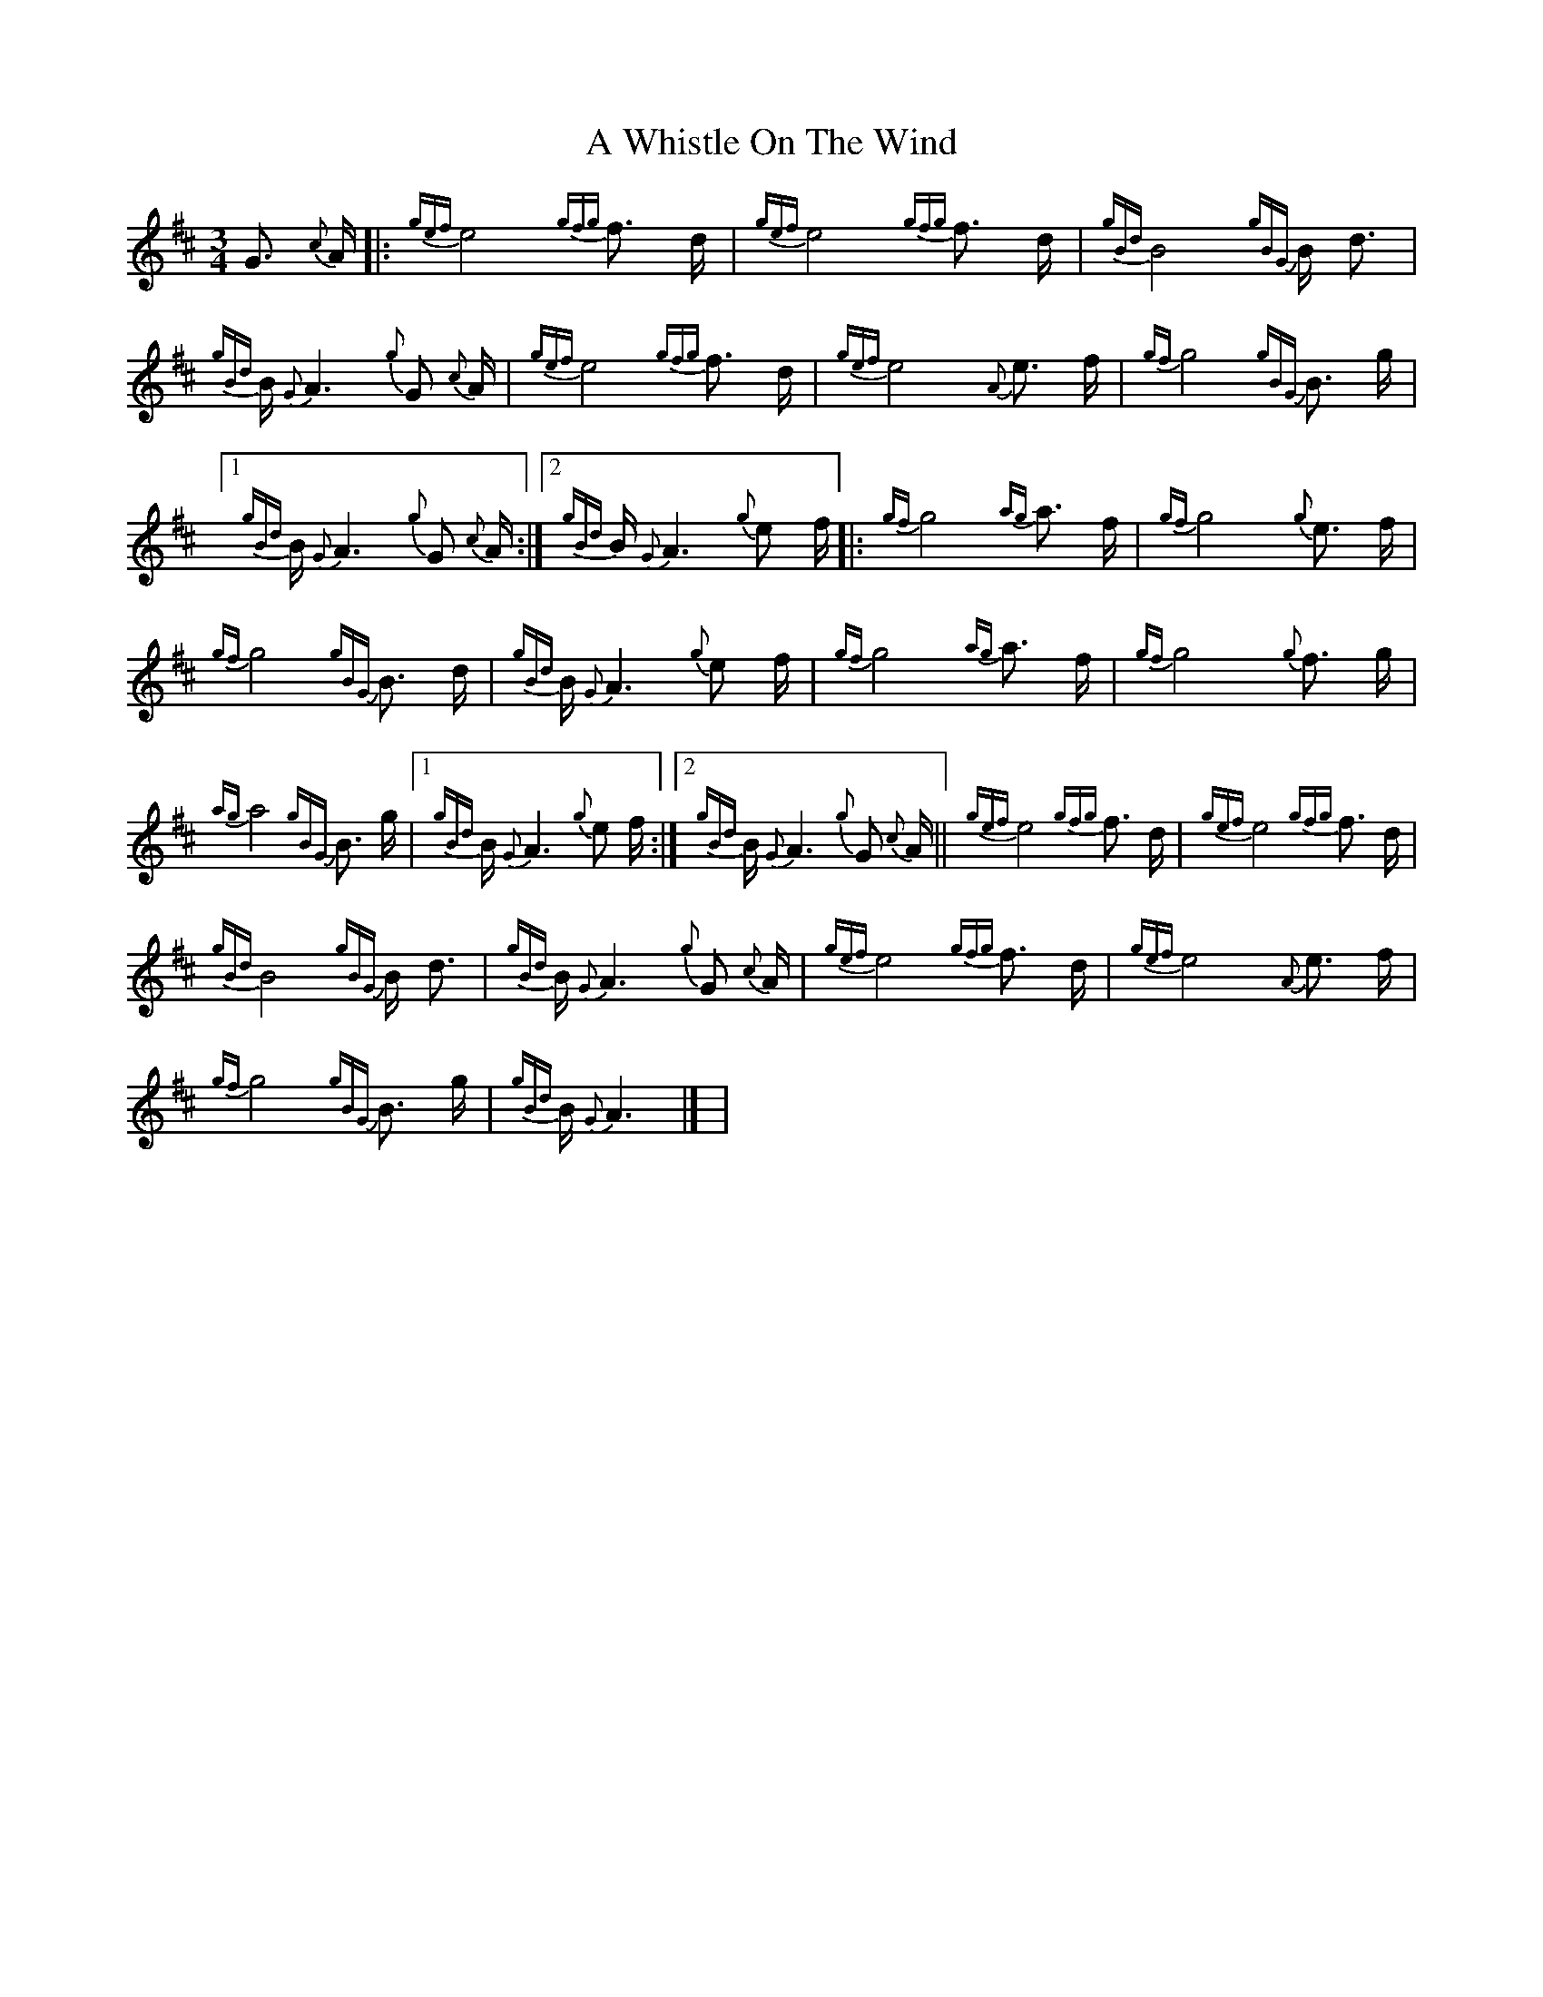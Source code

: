 X: 1
T: A Whistle On The Wind
Z: tsauce
S: https://thesession.org/tunes/12779#setting21674
R: waltz
M: 3/4
L: 1/8
K: Amix
G3/2 {c}A/2[|:{gef}e4 {gfg}f3/2 d/2|{gef}e4 {gfg}f3/2 d/2|{gBd}B4 {gBG}B/2 d3/2|
{gBd}B/2 {G}A3 {g}G {c}A/2|{gef}e4 {gfg}f3/2 d/2|{gef}e4 {A}e3/2 f/2|{gf}g4 {gBG}B3/2 g/2|
[1 {gBd}B/2 {G}A3 {g}G {c}A/2:|2 {gBd}B/2 {G}A3 {g}e f/2[|:{gf}g4 {ag}a3/2 f/2|{gf}g4 {g}e3/2 f/2|
{gf}g4 {gBG}B3/2 d/2|{gBd}B/2 {G}A3 {g}e f/2|{gf}g4 {ag}a3/2 f/2|{gf}g4 {g}f3/2 g/2|
{ag}a4 {gBG}B3/2 g/2| [1 {gBd}B/2 {G}A3 {g}e f/2:|2 {gBd}B/2 {G}A3 {g}G {c}A/2||{gef}e4 {gfg}f3/2 d/2|{gef}e4 {gfg}f3/2 d/2|
{gBd}B4 {gBG}B/2 d3/2|{gBd}B/2 {G}A3 {g}G {c}A/2|{gef}e4 {gfg}f3/2 d/2|{gef}e4 {A}e3/2 f/2|
{gf}g4 {gBG}B3/2 g/2|{gBd}B/2 {G}A3|] |

